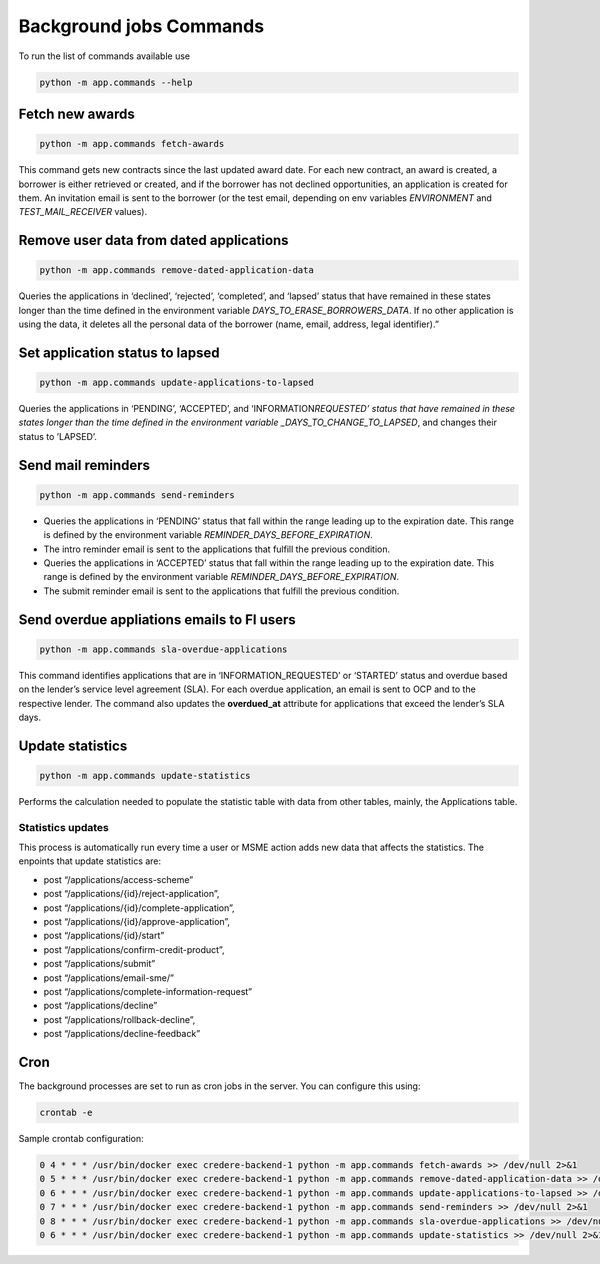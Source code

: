 Background jobs Commands
========================

To run the list of commands available use

.. code-block:: bash

   python -m app.commands --help

Fetch new awards
----------------

.. code-block:: bash

   python -m app.commands fetch-awards

This command gets new contracts since the last updated award date. For each new contract, an award is created, a borrower is either retrieved or created, and if the borrower has not declined opportunities, an application is created for them. An invitation email is sent to the borrower (or the test email, depending on env variables *ENVIRONMENT* and *TEST_MAIL_RECEIVER* values).

Remove user data from dated applications
----------------------------------------

.. code-block:: bash

   python -m app.commands remove-dated-application-data

Queries the applications in ‘declined’, ‘rejected’, ‘completed’, and ‘lapsed’ status that have remained in these states longer than the time defined in the environment variable *DAYS_TO_ERASE_BORROWERS_DATA*. If no other application is using the data, it deletes all the personal data of the borrower (name, email, address, legal identifier).”

Set application status to lapsed
--------------------------------

.. code-block:: bash

   python -m app.commands update-applications-to-lapsed

Queries the applications in ‘PENDING’, ‘ACCEPTED’, and ‘INFORMATION\ *REQUESTED’ status that have remained in these states longer than the time defined in the environment variable \_DAYS_TO_CHANGE_TO_LAPSED*, and changes their status to ’LAPSED’.

Send mail reminders
-------------------

.. code-block:: bash

   python -m app.commands send-reminders

-  Queries the applications in ‘PENDING’ status that fall within the range leading up to the expiration date. This range is defined by the environment variable *REMINDER_DAYS_BEFORE_EXPIRATION*.

-  The intro reminder email is sent to the applications that fulfill the previous condition.

-  Queries the applications in ‘ACCEPTED’ status that fall within the range leading up to the expiration date. This range is defined by the environment variable *REMINDER_DAYS_BEFORE_EXPIRATION*.

-  The submit reminder email is sent to the applications that fulfill the previous condition.

Send overdue appliations emails to FI users
-------------------------------------------

.. code-block:: bash

   python -m app.commands sla-overdue-applications

This command identifies applications that are in ‘INFORMATION_REQUESTED’ or ‘STARTED’ status and overdue based on the lender’s service level agreement (SLA). For each overdue application, an email is sent to OCP and to the respective lender. The command also updates the **overdued_at** attribute for applications that exceed the lender’s SLA days.

Update statistics
-----------------

.. code-block:: bash

   python -m app.commands update-statistics

Performs the calculation needed to populate the statistic table with data from other tables, mainly, the Applications table.

Statistics updates
~~~~~~~~~~~~~~~~~~

This process is automatically run every time a user or MSME action adds new data that affects the statistics. The enpoints that update statistics are:

-  post “/applications/access-scheme”
-  post “/applications/{id}/reject-application”,
-  post “/applications/{id}/complete-application”,
-  post “/applications/{id}/approve-application”,
-  post “/applications/{id}/start”
-  post “/applications/confirm-credit-product”,
-  post “/applications/submit”
-  post “/applications/email-sme/”
-  post “/applications/complete-information-request”
-  post “/applications/decline”
-  post “/applications/rollback-decline”,
-  post “/applications/decline-feedback”

Cron
----

The background processes are set to run as cron jobs in the server. You can configure this using:

.. code-block:: bash

   crontab -e

Sample crontab configuration:

.. code-block:: none

   0 4 * * * /usr/bin/docker exec credere-backend-1 python -m app.commands fetch-awards >> /dev/null 2>&1
   0 5 * * * /usr/bin/docker exec credere-backend-1 python -m app.commands remove-dated-application-data >> /dev/null 2>&1
   0 6 * * * /usr/bin/docker exec credere-backend-1 python -m app.commands update-applications-to-lapsed >> /dev/null 2>&1
   0 7 * * * /usr/bin/docker exec credere-backend-1 python -m app.commands send-reminders >> /dev/null 2>&1
   0 8 * * * /usr/bin/docker exec credere-backend-1 python -m app.commands sla-overdue-applications >> /dev/null 2>&1
   0 6 * * * /usr/bin/docker exec credere-backend-1 python -m app.commands update-statistics >> /dev/null 2>&1
